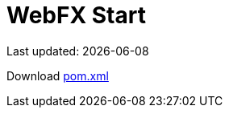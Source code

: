 = WebFX Start
:icons: font
:toc: left
:toclevels: 2
Last updated: {docdate}

Download link:pom.xml[pom.xml^]

